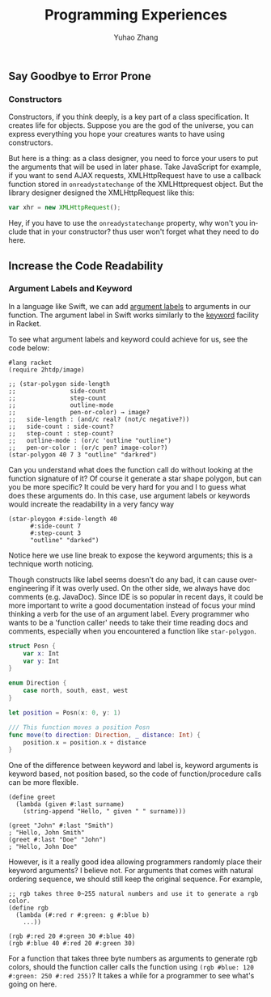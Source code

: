 #+TITLE: Programming Experiences
#+AUTHOR: Yuhao Zhang
#+LANGUAGE: en

** Say Goodbye to Error Prone
*** Constructors

Constructors, if you think deeply, is a key part of a class specification. It creates life for objects. Suppose you are the god of the universe, you can express everything you hope your creatures wants to have using constructors.

But here is a thing: as a class designer, you need to force your users to put the arguments that will be used in later phase. Take JavaScript for example, if you want to send AJAX requests, XMLHttpRequest have to use a callback function stored in ~onreadystatechange~ of the XMLHttprequest object. But the library designer designed the XMLHttpRequest like this:

#+BEGIN_SRC javascript
  var xhr = new XMLHttpRequest();
#+END_SRC

Hey, if you have to use the ~onreadystatechange~ property, why won't you include that in your constructor? thus user won't forget what they need to do here.

** Increase the Code Readability
*** Argument Labels and Keyword

In a language like Swift, we can add [[https://docs.swift.org/swift-book/LanguageGuide/Functions.html#ID166][argument labels]] to arguments in our function. The argument label in Swift works similarly to the [[https://docs.racket-lang.org/guide/application.html#%2528part._keyword-args%2529][keyword]] facility in Racket.

To see what argument labels and keyword could achieve for us, see the code below:

#+BEGIN_SRC racket
  #lang racket
  (require 2htdp/image)

  ;; (star-polygon side-length	 	 	 	 
  ;;               side-count	 	 	 	 
  ;;               step-count
  ;;               outline-mode	 	 	 	 
  ;;               pen-or-color) → image?
  ;;   side-length : (and/c real? (not/c negative?))
  ;;   side-count : side-count?
  ;;   step-count : step-count?
  ;;   outline-mode : (or/c 'outline "outline")
  ;;   pen-or-color : (or/c pen? image-color?)
  (star-polygon 40 7 3 "outline" "darkred")
#+END_SRC

Can you understand what does the function call do without looking at the function signature of it? Of course it generate a star shape polygon, but can you be more specific? It could be very hard for you and I to guess what does these arguments do. In this case, use argument labels or keywords would increate the readability in a very fancy way

#+BEGIN_SRC racket
  (star-ploygon #:side-length 40
		#:side-count 7
		#:step-count 3
		"outline" "darked")
#+END_SRC

Notice here we use line break to expose the keyword arguments; this is a technique worth noticing.

Though constructs like label seems doesn't do any bad, it can cause over-engineering if it was overly used. On the other side, we always have doc comments (e.g. JavaDoc). Since IDE is so popular in recent days, it could be more important to write a good documentation instead of focus your mind thinking a verb for the use of an argument label. Every programmer who wants to be a 'function caller' needs to take their time reading docs and comments, especially when you encountered a function like ~star-polygon~.

#+NAME: Swift Labels Example
#+BEGIN_SRC swift
  struct Posn {
      var x: Int
      var y: Int
  }

  enum Direction {
      case north, south, east, west
  }

  let position = Posn(x: 0, y: 1)

  /// This function moves a position Posn
  func move(to direction: Direction, _ distance: Int) {
      position.x = position.x + distance
  }
#+END_SRC

One of the difference between keyword and label is, keyword arguments is keyword based, not position based, so the code of function/procedure calls can be more flexible.

#+NAME: Racket Keyword Example 
#+BEGIN_SRC racket
  (define greet
    (lambda (given #:last surname)
      (string-append "Hello, " given " " surname)))

  (greet "John" #:last "Smith")
  ; "Hello, John Smith"
  (greet #:last "Doe" "John")
  ; "Hello, John Doe"
#+END_SRC

However, is it a really good idea allowing programmers randomly place their keyword arguments? I believe not. For arguments that comes with natural ordering sequence, we should still keep the original sequence. For example, 

#+NAME: keyword placement issue
#+BEGIN_SRC racket
  ;; rgb takes three 0~255 natural numbers and use it to generate a rgb color.
  (define rgb
    (lambda (#:red r #:green: g #:blue b)
      ...))

  (rgb #:red 20 #:green 30 #:blue 40)
  (rgb #:blue 40 #:red 20 #:green 30)
#+END_SRC

For a function that takes three byte numbers as arguments to generate rgb colors, should the function caller calls the function using ~(rgb #blue: 120 #:green: 250 #:red 255)~? It takes a while for a programmer to see what's going on here.



